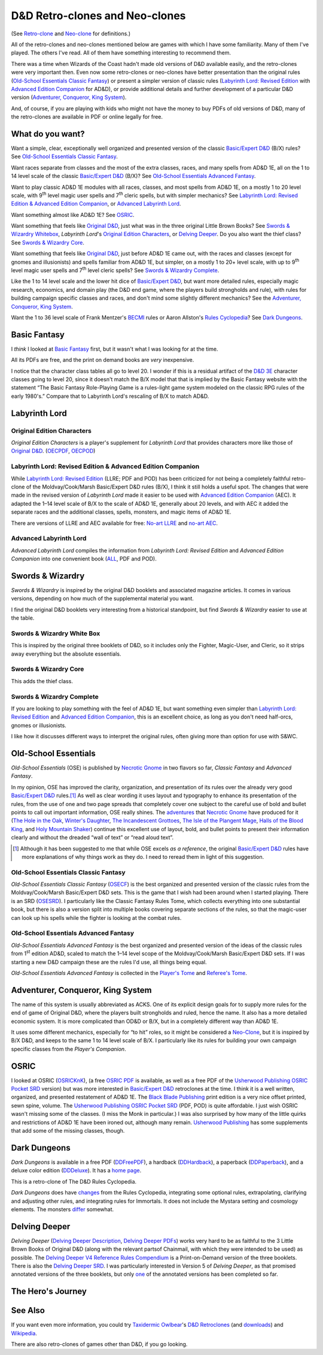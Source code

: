 D&D Retro-clones and Neo-clones
@@@@@@@@@@@@@@@@@@@@@@@@@@@@@@@

(See `Retro-clone`_ and `Neo-clone`_ for definitions.)

.. _Retro-clone: link://slug/rpg-vocabulary#Retro-clone
.. _Neo-clone: link://slug/rpg-vocabulary#Neo-clone

All of the retro-clones and neo-clones mentioned below are games with
which I have some familiarity.  Many of them I've played.  The others
I've read.  All of them have something interesting to recommend them.

There was a time when Wizards of the Coast hadn't made old versions of
D&D available easily, and the retro-clones were very important then.
Even now some retro-clones or neo-clones have better presentation than
the original rules (`Old-School Essentials Classic Fantasy`_) or
present a simpler version of classic rules (`Labyrinth Lord: Revised
Edition`_ with `Advanced Edition Companion`_ for AD&D), or provide
additional details and further development of a particular D&D version
(`Adventurer, Conqueror, King System`_).

And, of course, if you are playing with kids who might not have the
money to buy PDFs of old versions of D&D, many of the retro-clones are
available in PDF or online legally for free.

What do you want?
=================

Want a simple, clear, exceptionally well organized and presented
version of the classic `Basic/Expert D&D`_ (B/X) rules?  See
`Old-School Essentials Classic Fantasy`_.

.. _Basic/Expert D&D: https://en.wikipedia.org/wiki/Dungeons_%26_Dragons_Basic_Set#1981_revision

Want races separate from classes and the most of the extra classes,
races, and many spells from AD&D 1E, all on the 1 to 14 level scale of
the classic `Basic/Expert D&D`_ (B/X)?  See `Old-School Essentials
Advanced Fantasy`_.

Want to play classic AD&D 1E modules with all races, classes, and most
spells from AD&D 1E, on a mostly 1 to 20 level scale, with 9\
:sup:`th` level magic user spells and 7\ :sup:`th` cleric spells, but
with simpler mechanics?  See `Labyrinth Lord: Revised Edition &
Advanced Edition Companion`_, or `Advanced Labyrinth Lord`_.

Want something almost like AD&D 1E?  See OSRIC_.

Want something that feels like `Original D&D`_, just what was in the
three original Little Brown Books?  See `Swords & Wizardry Whitebox`_,
`Labyrinth Lord`\'s `Original Edition Characters`_, or `Delving
Deeper`_.  Do you also want the thief class?  See `Swords & Wizardry
Core`_.

.. _Original D&D: https://en.wikipedia.org/wiki/Dungeons_%26_Dragons_(1974)

Want something that feels like `Original D&D`_, just before AD&D 1E
came out, with the races and classes (except for gnomes and
illusionists) and spells familiar from AD&D 1E, but simpler, on a
mostly 1 to 20+ level scale, with up to 9\ :sup:`th` level magic user
spells and 7\ :sup:`th` level cleric spells?  See `Swords & Wizardry
Complete`_.

Like the 1 to 14 level scale and the lower hit dice of `Basic/Expert
D&D`_, but want more detailed rules, especially magic research,
economics, and domain play (the D&D end game, where the players build
strongholds and rule), with rules for building campaign specific
classes and races, and don't mind some slightly different mechanics?
See the `Adventurer, Conqueror, King System`_.

Want the 1 to 36 level scale of Frank Mentzer's BECMI_ rules or Aaron
Allston's `Rules Cyclopedia`_?  See `Dark Dungeons`_.

.. _BECMI: https://en.wikipedia.org/wiki/Dungeons_%26_Dragons_Basic_Set#1983_revision
.. _Rules Cyclopedia: https://en.wikipedia.org/wiki/Dungeons_%26_Dragons_Basic_Set#1991_revision

Basic Fantasy
=============

I *think* I looked at `Basic Fantasy`_ first, but it wasn't what I
was looking for at the time.

All its PDFs are free, and the print on demand books are *very*
inexpensive.

I notice that the character class tables all go to
level 20.  I wonder if this is a residual artifact of the `D&D 3E`_
character classes going to level 20, since it doesn't match the B/X
model that that is implied by the Basic Fantasy website with the
statement “The Basic Fantasy Role-Playing Game is a rules-light game
system modeled on the classic RPG rules of the early 1980's.”
Compare that to Labyrinth Lord's rescaling of B/X to match
AD&D.

.. _Basic Fantasy: https://www.basicfantasy.org/
.. _D&D 3E: https://en.wikipedia.org/wiki/Editions_of_Dungeons_%26_Dragons#Dungeons_&_Dragons_3rd_edition

Labyrinth Lord
==============

Original Edition Characters
---------------------------

`Original Edition Characters` is a player's supplement for `Labyrinth
Lord` that provides characters more like those of `Original D&D`_.
(OECPDF_, OECPOD_)

.. _OECPDF: https://www.drivethrurpg.com/product/58558/Original-Edition-Characters?manufacturers_id=760
.. _OECPOD: https://www.lulu.com/en/us/shop/daniel-proctor/original-edition-characters/paperback/product-1yvzkkwd.html

Labyrinth Lord: Revised Edition & Advanced Edition Companion
------------------------------------------------------------

While `Labyrinth Lord: Revised Edition`_ (LLRE; PDF and POD) has been
criticized for not being a completely faithful retro-clone of the
Moldvay/Cook/Marsh Basic/Expert D&D rules (B/X), I think it still
holds a useful spot.  The changes that were made in the revised
version of `Labyrinth Lord` made it easier to be used with `Advanced
Edition Companion`_ (AEC).  It adapted the 1–14 level scale of B/X to
the scale of AD&D 1E, generally about 20 levels, and with AEC it added
the separate races and the additional classes, spells, monsters, and
magic items of AD&D 1E.

There are versions of LLRE and AEC available for free: `No-art LLRE`_ and
`no-art AEC`_.

.. _Labyrinth Lord\: Revised Edition: https://www.drivethrurpg.com/product/64332/Labyrinth-Lord-Revised-Edition
.. _Advanced Edition Companion: https://www.drivethrurpg.com/product/78523/Advanced-Edition-Companion-Labyrinth-Lord
.. _No-art LLRE: https://www.drivethrurpg.com/product/64331/Labyrinth-Lord-Revised-Edition-noart-version
.. _no-art AEC: https://www.drivethrurpg.com/product/78524/Advanced-Edition-Companion-Labyrinth-Lord-noart-version

Advanced Labyrinth Lord
-----------------------

`Advanced Labyrinth Lord` compiles the information from `Labyrinth
Lord: Revised Edition` and `Advanced Edition Companion` into one
convenient book (ALL_, PDF and POD).

.. _ALL: https://www.drivethrurpg.com/product/259983/Advanced-Labyrinth-Lord-Dragon-Cover

Swords & Wizardry
=================

`Swords & Wizardry` is inspired by the original D&D booklets and
associated magazine articles.  It comes in various versions, depending
on how much of the supplemental material you want.

I find the original D&D booklets very interesting from a historical
standpoint, but find `Swords & Wizardry` easier to use at the table.

.. _Swords & Wizardry SRD: http://www.swordsnwizardry.com/

Swords & Wizardry White Box
---------------------------

This is inspired by the original three booklets of D&D, so it includes
only the Fighter, Magic-User, and Cleric, so it strips away everything
but the absolute essentials.

.. _Swords & Wizardry WhiteBox: https://www.lulu.com/en/us/shop/matthew-finch/swords-wizardry-whitebox-rules-softcover/paperback/product-1wzw887q.html?page=1&pageSize=4


Swords & Wizardry Core
----------------------

This adds the thief class.

.. _Swords & Wizardry Core: https://www.lulu.com/en/us/shop/matthew-finch/swords-wizardry-core-rules-softcover/paperback/product-1yvrdzg2.html?


Swords & Wizardry Complete
--------------------------

If you are looking to play something with the feel of AD&D 1E, but
want something even simpler than `Labyrinth Lord: Revised Edition`_
and `Advanced Edition Companion`_, this is an excellent choice, as
long as you don't need half-orcs, gnomes or illusionists.

I like how it discusses different ways to interpret the original
rules, often giving more than option for use with S&WC.

.. _Swords & Wizardry Complete: https://www.froggodgames.com/product/swords-wizardry-complete-rulebook/

Old-School Essentials
=====================

`Old-School Essentials` (OSE) is published by `Necrotic Gnome`_ in two
flavors so far, `Classic Fantasy` and `Advanced Fantasy`.

.. _Necrotic Gnome: https://necroticgnome.com/

In my opinion, OSE has improved the clarity, organization, and
presentation of its rules over the already very good `Basic/Expert
D&D`_ rules.\ [#although]_ As well as clear wording it uses layout and
typography to enhance its presentation of the rules, from the use of
one and two page spreads that completely cover one subject to the
careful use of bold and bullet points to call out important
information, OSE really shines.  The adventures_ that `Necrotic
Gnome`_ have produced for it (`The Hole in the Oak`_, `Winter's
Daughter`_, `The Incandescent Grottoes`_, `The Isle of the Plangent
Mage`_, `Halls of the Blood King`_, and `Holy Mountain Shaker`_)
continue this excellent use of layout, bold, and bullet points to
present their information clearly and without the dreaded “wall of
text” or “read aloud text”.

.. _adventures: https://necroticgnome.com/collections/adventures
.. _The Hole in the Oak: https://necroticgnome.com/collections/adventures/products/the-hole-in-the-oak
.. _Winter's Daughter: https://necroticgnome.com/collections/adventures/products/dolmenwood-winters-daughter
.. _The Incandescent Grottoes: https://necroticgnome.com/collections/adventures/products/the-incandescent-grottoes
.. _The Isle of the Plangent Mage: https://necroticgnome.com/collections/adventures/products/the-isle-of-the-plangent-mage
.. _Halls of the Blood King: https://necroticgnome.com/collections/adventures/products/halls-of-the-blood-king
.. _Holy Mountain Shaker: https://necroticgnome.com/collections/adventures/products/holy-mountain-shaker

.. [#although]

   Although it has been suggested to me that while OSE excels *as a
   reference*, the original `Basic/Expert D&D`_ rules have more
   explanations of why things work as they do.  I need to reread them
   in light of this suggestion.



Old-School Essentials Classic Fantasy
-------------------------------------

`Old-School Essentials Classic Fantasy` (OSECF_) is the best organized
and presented version of the classic rules from the Moldvay/Cook/Marsh
Basic/Expert D&D sets.  This is the game that I wish had been around
when I started playing.  There is an SRD (OSESRD_).  I particularly
like the Classic Fantasy Rules Tome, which collects everything into
one substantial book, but there is also a version split into multiple
books covering separate sections of the rules, so that the magic-user
can look up his spells while the fighter is looking at the combat
rules.

.. _OSECF: https://necroticgnome.com/collections/rules/products/old-school-essentials-rules-tome
.. _OSESRD: https://oldschoolessentials.necroticgnome.com/srd/

Old-School Essentials Advanced Fantasy
--------------------------------------

`Old-School Essentials Advanced Fantasy` is the best organized and
presented version of the ideas of the classic rules from 1\
:sup:`st` edition AD&D, scaled to match the 1–14 level scope of the
Moldvay/Cook/Marsh Basic/Expert D&D sets.  If I was starting a new
D&D campaign these are the rules I'd use, all things being equal.

`Old-School Essentials Advanced Fantasy` is collected in the `Player's
Tome`_ and `Referee's Tome`_.

.. _Player's Tome: https://necroticgnome.com/collections/rules/products/old-school-essentials-advanced-fantasy-players-tome
.. _Referee's Tome: https://necroticgnome.com/collections/rules/products/old-school-essentials-advanced-fantasy-referees-tome


Adventurer, Conqueror, King System
==================================

The name of this system is usually abbreviated as ACKS.  One of its
explicit design goals for to supply more rules for the end of game of
Original D&D, where the players built strongholds and ruled, hence the
name.  It also has a more detailed economic system.  It is more
complicated than OD&D or B/X, but in a completely different way than
AD&D 1E.

It uses some different mechanics, especially for “to hit” roles, so it
might be considered a `Neo-Clone`_, but it is inspired by B/X D&D, and
keeps to the same 1 to 14 level scale of B/X.  I particularly like its
rules for building your own campaign specific classes from the
`Player's Companion`.

.. _Adventure, Conqueror, King System: https://www3.autarch.co/?page_id=128

OSRIC
=====

I looked at OSRIC (OSRICKnK_), (a free `OSRIC PDF`_ is available, as
well as a free PDF of the `Usherwood Publishing`_ `OSRIC Pocket SRD`_
version) but was more interested in `Basic/Expert D&D`_ retroclones at
the time.  I think it is a well written, organized, and presented
restatement of AD&D 1E.  The `Black Blade Publishing`_ print edition
is a very nice offset printed, sewn spine, volume.  The `Usherwood
Publishing`_ `OSRIC Pocket SRD`_ (PDF, POD) is quite affordable.  I
just wish OSRIC wasn't missing some of the classes.  (I miss the Monk
in particular.)  I was also surprised by how many of the little quirks
and restrictions of AD&D 1E have been ironed out, although many
remain.  `Usherwood Publishing`_ has some supplements that add some of
the missing classes, though.

.. _OSRICKnK: http://www.knights-n-knaves.com/osric/
.. _OSRIC PDF: http://www.knights-n-knaves.com/osric/download.html
.. _Black Blade Publishing: https://www.facebook.com/BlackBladePublishing/
.. _Usherwood Publishing: https://www.drivethrurpg.com/browse/pub/2411/Usherwood-Publishing
.. _OSRIC Pocket SRD: https://www.drivethrurpg.com/product/111392/OSRIC-Pocket-SRD-PDF

Dark Dungeons
=============

`Dark Dungeons` is available in a free PDF (DDFreePDF_), a hardback
(DDHardback_), a paperback (DDPaperback_), and a deluxe color edition
(DDDeluxe_).  It has a `home page`_.

This is a retro-clone of The D&D Rules Cyclopedia.

`Dark Dungeons` does have changes_ from the Rules Cyclopedia,
integrating some optional rules, extrapolating, clarifying and
adjusting other rules, and integrating rules for Immortals.  It does 
not include the Mystara setting and cosmology elements.  The
monsters differ_ somewhat.

.. _home page: https://gurbintrollgames.wordpress.com/dark-dungeons/
.. _DDFreePDF: https://www.drivethrurpg.com/product/177410/Dark-Dungeons
.. _DDHardback: https://www.lulu.com/en/us/shop/blacky-the-blackball/dark-dungeons-hardback/hardcover/product-16q68rge.html
.. _DDPaperback: https://www.lulu.com/en/us/shop/blacky-the-blackball/dark-dungeons-softcover/paperback/product-18n6qr25.html
.. _DDDeluxe: https://www.lulu.com/en/us/shop/blacky-the-blackball/dark-dungeons-deluxe/hardcover/product-1gvq52ng.html
.. _changes: https://www.thepiazza.org.uk/bb/viewtopic.php?p=60695#p60695
.. _differ: https://www.thepiazza.org.uk/bb/viewtopic.php?p=60126#p60126

Delving Deeper
==============

`Delving Deeper` (`Delving Deeper Description`_, `Delving Deeper
PDFs`_) works very hard to be as faithful to the 3 Little Brown Books
of Original D&D (along with the relevant partsof Chainmail, with which
they were intended to be used) as possible.  The `Delving Deeper V4
Reference Rules Compendium`_ is a Print-on-Demand version of the three
booklets.  There is also the `Delving Deeper SRD`_.  I was
particularly interested in Version 5 of `Delving Deeper`, as that
promised annotated versions of the three booklets, but only one_ of the
annotated versions has been completed so far.

.. _Delving Deeper Description: http://www.immersiveink.com/?page_id=22
.. _Delving Deeper PDFs: http://forum.immersiveink.com/viewtopic.php?f=15&t=113
.. _Delving Deeper V4 Reference Rules Compendium: https://www.lulu.com/shop/simon-j-bull/delving-deeper-reference-rules-compendium/paperback/product-21911339.html
.. _Delving Deeper SRD: http://ddo.immersiveink.com/dd.html
.. _one: http://download.immersiveink.com/DDRefRulesV5/HeroesAndMagicV5_Gamma_Annotated_Alpha_20180722.pdf

The Hero's Journey
==================

.. _The Hero's Journey: https://www.drivethrurpg.com/product/295279/The-Heros-Journey-Second-Edition

See Also
========

If you want even more information, you could try `Taxidermic
Owlbear`_\'s `D&D Retroclones`_ (and downloads_) and Wikipedia_.

.. _Taxidermic Owlbear: http://taxidermicowlbear.weebly.com/
.. _D&D Retroclones: http://taxidermicowlbear.weebly.com/dd-retroclones.html
.. _downloads: http://taxidermicowlbear.weebly.com/downloads.html
.. _Wikipedia: https://en.wikipedia.org/wiki/Dungeons_%26_Dragons_retro-clones

There are also retro-clones of games other than D&D, if you go
looking.

..
  Local Variables:
  compile-command: "dnd-rst2html retro-clones.rst ~/tmp/x.html && op ~/tmp/x.html"
  compile-command: "pandoc -r rst -w html dnd-retro-clones.rst -o ~/tmp/x.html && op ~/tmp/x.html"
  End:
